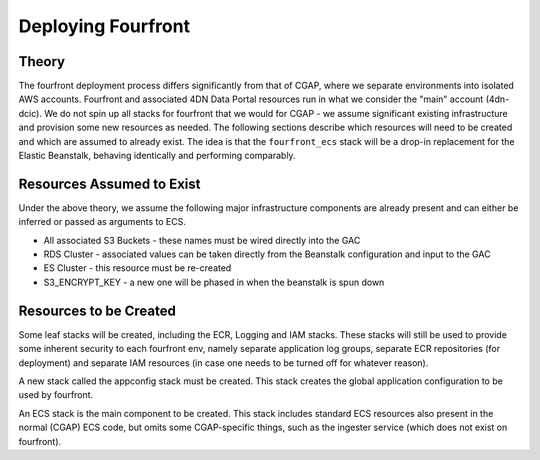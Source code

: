 ===================
Deploying Fourfront
===================

Theory
------

The fourfront deployment process differs significantly from that of CGAP, where we
separate environments into isolated AWS accounts. Fourfront and associated 4DN Data
Portal resources run in what we consider the "main" account (4dn-dcic). We do not spin
up all stacks for fourfront that we would for CGAP - we assume significant existing
infrastructure and provision some new resources as needed. The following sections describe
which resources will need to be created and which are assumed to already exist. The idea
is that the ``fourfront_ecs`` stack will be a drop-in replacement for the Elastic
Beanstalk, behaving identically and performing comparably.

Resources Assumed to Exist
--------------------------

Under the above theory, we assume the following major infrastructure components are
already present and can either be inferred or passed as arguments to ECS.

* All associated S3 Buckets - these names must be wired directly into the GAC
* RDS Cluster - associated values can be taken directly from the Beanstalk configuration and input to the GAC
* ES Cluster - this resource must be re-created
* S3_ENCRYPT_KEY - a new one will be phased in when the beanstalk is spun down

Resources to be Created
-----------------------

Some leaf stacks will be created, including the ECR, Logging and IAM stacks. These stacks
will still be used to provide some inherent security to each fourfront env, namely separate
application log groups, separate ECR repositories (for deployment) and separate IAM
resources (in case one needs to be turned off for whatever reason).

A new stack called the appconfig stack must be created. This stack creates the global application
configuration to be used by fourfront.

An ECS stack is the main component to be created. This stack includes standard ECS resources
also present in the normal (CGAP) ECS code, but omits some CGAP-specific things, such as
the ingester service (which does not exist on fourfront).
